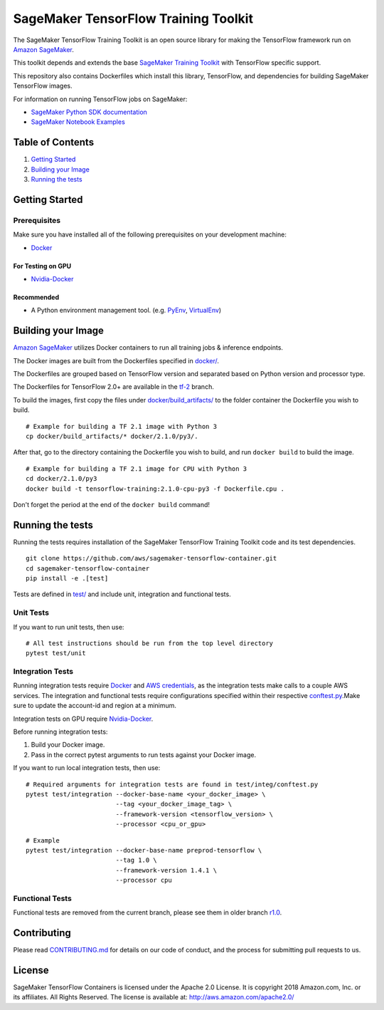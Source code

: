 =====================================
SageMaker TensorFlow Training Toolkit
=====================================

The SageMaker TensorFlow Training Toolkit is an open source library for making the
TensorFlow framework run on `Amazon SageMaker <https://aws.amazon.com/documentation/sagemaker/>`__.

This toolkit depends and extends the base `SageMaker Training Toolkit <https://github.com/aws/sagemaker-training-toolkit>`__ with TensorFlow specific support.

This repository also contains Dockerfiles which install this library, TensorFlow, and dependencies
for building SageMaker TensorFlow images.

For information on running TensorFlow jobs on SageMaker:

- `SageMaker Python SDK documentation <https://sagemaker.readthedocs.io/en/stable/using_tf.html>`__
- `SageMaker Notebook Examples <https://github.com/awslabs/amazon-sagemaker-examples>`__

Table of Contents
-----------------

#. `Getting Started <#getting-started>`__
#. `Building your Image <#building-your-image>`__
#. `Running the tests <#running-the-tests>`__

Getting Started
---------------

Prerequisites
~~~~~~~~~~~~~

Make sure you have installed all of the following prerequisites on your
development machine:

- `Docker <https://www.docker.com/>`__

For Testing on GPU
^^^^^^^^^^^^^^^^^^

-  `Nvidia-Docker <https://github.com/NVIDIA/nvidia-docker>`__

Recommended
^^^^^^^^^^^

-  A Python environment management tool. (e.g.
   `PyEnv <https://github.com/pyenv/pyenv>`__,
   `VirtualEnv <https://virtualenv.pypa.io/en/stable/>`__)

Building your Image
-------------------

`Amazon SageMaker <https://aws.amazon.com/documentation/sagemaker/>`__
utilizes Docker containers to run all training jobs & inference endpoints.

The Docker images are built from the Dockerfiles specified in
`docker/ <https://github.com/aws/sagemaker-tensorflow-containers/tree/master/docker>`__.

The Dockerfiles are grouped based on TensorFlow version and separated
based on Python version and processor type.

The Dockerfiles for TensorFlow 2.0+ are available in the
`tf-2 <https://github.com/aws/sagemaker-tensorflow-container/tree/tf-2>`__ branch.

To build the images, first copy the files under
`docker/build_artifacts/ <https://github.com/aws/sagemaker-tensorflow-container/tree/tf-2/docker/build_artifacts>`__
to the folder container the Dockerfile you wish to build.

::

    # Example for building a TF 2.1 image with Python 3
    cp docker/build_artifacts/* docker/2.1.0/py3/.

After that, go to the directory containing the Dockerfile you wish to build,
and run ``docker build`` to build the image.

::

    # Example for building a TF 2.1 image for CPU with Python 3
    cd docker/2.1.0/py3
    docker build -t tensorflow-training:2.1.0-cpu-py3 -f Dockerfile.cpu .

Don't forget the period at the end of the ``docker build`` command!

Running the tests
-----------------

Running the tests requires installation of the SageMaker TensorFlow Training Toolkit code and its test
dependencies.

::

    git clone https://github.com/aws/sagemaker-tensorflow-container.git
    cd sagemaker-tensorflow-container
    pip install -e .[test]

Tests are defined in
`test/ <https://github.com/aws/sagemaker-tensorflow-container/tree/master/test>`__
and include unit, integration and functional tests.

Unit Tests
~~~~~~~~~~

If you want to run unit tests, then use:

::

    # All test instructions should be run from the top level directory
    pytest test/unit

Integration Tests
~~~~~~~~~~~~~~~~~

Running integration tests require `Docker <https://www.docker.com/>`__ and `AWS
credentials <https://docs.aws.amazon.com/sdk-for-java/v1/developer-guide/setup-credentials.html>`__,
as the integration tests make calls to a couple AWS services. The integration and functional
tests require configurations specified within their respective
`conftest.py <https://github.com/aws/sagemaker-tensorflow-containers/blob/master/test/integration/conftest.py>`__.Make sure to update the account-id and region at a minimum.

Integration tests on GPU require `Nvidia-Docker <https://github.com/NVIDIA/nvidia-docker>`__.

Before running integration tests:

#. Build your Docker image.
#. Pass in the correct pytest arguments to run tests against your Docker image.

If you want to run local integration tests, then use:

::

    # Required arguments for integration tests are found in test/integ/conftest.py
    pytest test/integration --docker-base-name <your_docker_image> \
                            --tag <your_docker_image_tag> \
                            --framework-version <tensorflow_version> \
                            --processor <cpu_or_gpu>

::

    # Example
    pytest test/integration --docker-base-name preprod-tensorflow \
                            --tag 1.0 \
                            --framework-version 1.4.1 \
                            --processor cpu

Functional Tests
~~~~~~~~~~~~~~~~

Functional tests are removed from the current branch, please see them in older branch `r1.0 <https://github.com/aws/sagemaker-tensorflow-container/tree/r1.0#functional-tests>`__.

Contributing
------------

Please read
`CONTRIBUTING.md <https://github.com/aws/sagemaker-tensorflow-containers/blob/master/CONTRIBUTING.md>`__
for details on our code of conduct, and the process for submitting pull
requests to us.

License
-------

SageMaker TensorFlow Containers is licensed under the Apache 2.0 License. It is copyright 2018
Amazon.com, Inc. or its affiliates. All Rights Reserved. The license is available at:
http://aws.amazon.com/apache2.0/

